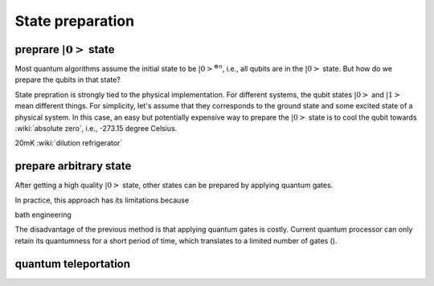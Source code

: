 *****************
State preparation
*****************


preprare :math:`\left|0\right>` state
-------------------------------------

Most quantum algorithms assume the initial state to be :math:`\left|0\right>^{\otimes n}`,
i.e., all qubits are in the :math:`\left|0\right>` state.
But how do we prepare the qubits in that state?

State prepration is strongly tied to the physical implementation.
For different systems, the qubit states :math:`\left|0\right>` and :math:`\left|1\right>`
mean different things.
For simplicity, let's assume that they corresponds to the ground state and some
excited state of a physical system.
In this case, an easy but potentially expensive way to prepare the :math:`\left|0\right>`
state is to cool the qubit towards :wiki:`absolute zero`, i.e., -273.15 degree Celsius.

20mK :wiki:`dilution refrigerator`


prepare arbitrary state
-----------------------

After getting a high quality :math:`\left|0\right>` state, other states can be
prepared by applying quantum gates.

In practice, this approach has its limitations because

bath engineering

The disadvantage of the previous method is that applying quantum gates is costly.
Current quantum processor can only retain its quantumness for a short period of
time, which translates to a limited number of gates ().

quantum teleportation
---------------------


